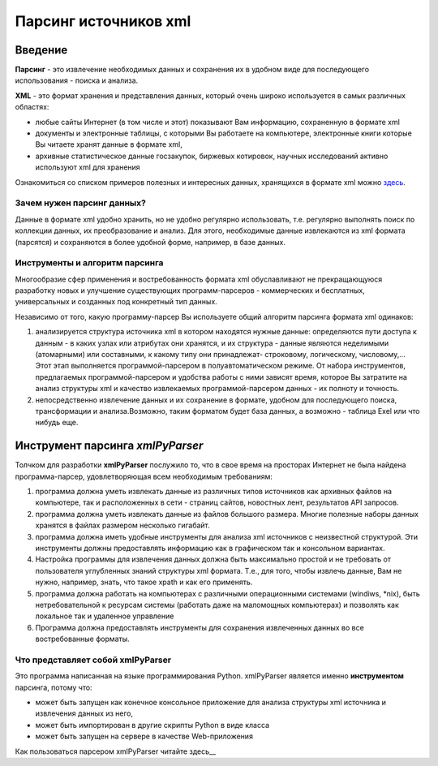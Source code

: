 **********************
Парсинг источников xml
**********************

Введение
========
**Парсинг** - это извлечение необходимых данных и сохранения их в удобном виде для последующего использования - поиска и анализа.

**XML** - это формат хранения и представления данных, который очень широко используется в самых различных областях: 

* любые сайты Интернет (в том числе и этот) показывают Вам информацию, сохраненную в формате xml
* документы и электронные таблицы, с которыми Вы работаете на компьютере, электронные книги которые Вы читаете хранят данные в формате xml,
* архивные статистическое данные госзакупок, биржевых котировок, научных исследований активно используют xml для хранения

Ознакомиться со списком примеров полезных и интересных данных, хранящихся в формате xml можно `здесь <xml_source_list.html>`_.
   

Зачем нужен парсинг данных?
---------------------------
Данные в формате xml удобно хранить, но не удобно регулярно использовать, т.е. регулярно выполнять поиск по коллекции данных, их преобразование и анализ. Для этого, необходимые данные извлекаются из xml формата (парсятся) и сохраняются в более удобной форме, например, в базе данных.   

Инструменты и алгоритм парсинга
-------------------------------
Многообразие сфер применения и востребованность формата xml обуславливают не прекращающуюся разработку новых и улучшение существующих программ-парсеров - коммерческих и бесплатных, универсальных и созданных под конкретный тип данных. 

Независимо от того, какую программу-парсер Вы используете общий алгоритм парсинга формата xml одинаков:

1. анализируется структура источника xml в котором находятся нужные данные: определяются пути доступа к данным - в каких узлах или атрибутах они хранятся, и их структура - данные являются неделимыми (атомарными) или составными, к какому типу они принадлежат- строковому, логическому, числовому,... Этот этап выполняется программой-парсером в полуавтоматическом режиме. От набора инструментов, предлагаемых программой-парсером и удобства работы с ними зависят время, которое Вы затратите на анализ структуры xml и качество извлекаемых программой-парсером данных - их полноту и точность. 

2. непосредственно извлечение данных и их сохранение в формате, удобном для последующего поиска, трансформации и анализа.Возможно, таким форматом будет база данных, а возможно - таблица Exel или что нибудь еще.

Инструмент парсинга *xmlPyParser*
=================================
Толчком для разработки **xmlPyParser** послужило то, что в свое время на просторах Интернет не была найдена программа-парсер, удовлетворяющая всем  необходимым требованиям:

1. программа должна уметь извлекать данные из различных типов источников как архивных файлов на компьютере, так и расположенных в сети - страниц сайтов, новостных лент, результатов API запросов.

2. программа должна уметь извлекать данные из файлов большого размера. Многие полезные наборы данных хранятся в файлах размером несколько гигабайт.

3. программа должна иметь удобные инструменты для анализа xml источников с неизвестной структурой. Эти инструменты должны предоставлять информацию как в графическом так и консольном вариантах.

4. Настройка программы для извлечения данных должна быть максимально простой и не требовать от пользователя углубленных знаний структуры xml формата. Т.е., для того, чтобы извлечь данные, Вам не нужно, например, знать, что такое xpath и как его применять.

5. программа должна работать на компьютерах с различными операционными системами (windiws, \*nix), быть нетребовательной к ресурсам системы (работать даже на маломощных компьютерах) и позволять как локальное так и удаленное управление

6. Программа должна предоставлять инструменты для сохранения извлеченных данных во все востребованные форматы.

Что представляет собой xmlPyParser
----------------------------------
Это программа написанная на языке программирования Python.
xmlPyParser является именно **инструментом** парсинга, потому что:

* может быть запущен как конечное консольное приложение для анализа структуры xml источника и извлечения данных из него,
* может быть импортирован в другие скрипты Python в виде класса
* может быть запущен на сервере в качестве Web-приложения

Как пользоваться парсером xmlPyParser читайте здесь__

